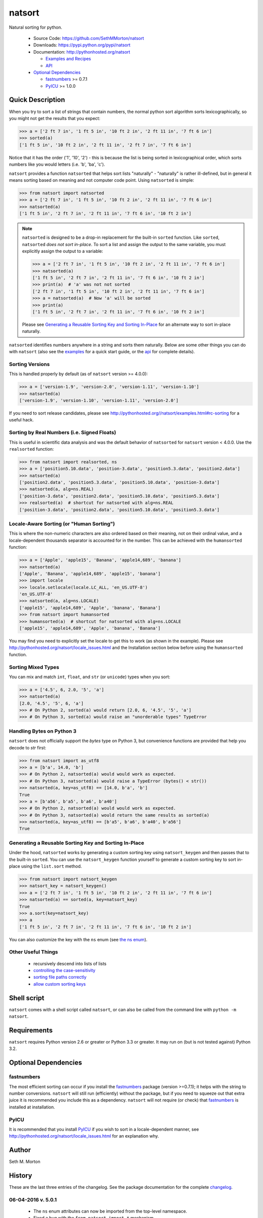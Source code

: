 natsort
=======

.. image:: https://travis-ci.org/SethMMorton/natsort.svg?branch=master
    :target: https://travis-ci.org/SethMMorton/natsort

.. image:: https://coveralls.io/repos/SethMMorton/natsort/badge.png?branch=master
    :target: https://coveralls.io/r/SethMMorton/natsort?branch=master

Natural sorting for python. 

    - Source Code: https://github.com/SethMMorton/natsort
    - Downloads: https://pypi.python.org/pypi/natsort
    - Documentation: http://pythonhosted.org/natsort

      - `Examples and Recipes <http://pythonhosted.org//natsort/examples.html>`_
      - `API <http://pythonhosted.org//natsort/api.html>`_

    - `Optional Dependencies`_

      - `fastnumbers <https://pypi.python.org/pypi/fastnumbers>`_ >= 0.7.1
      - `PyICU <https://pypi.python.org/pypi/PyICU>`_ >= 1.0.0

Quick Description
-----------------

When you try to sort a list of strings that contain numbers, the normal python
sort algorithm sorts lexicographically, so you might not get the results that you
expect:

.. code-block:: python

    >>> a = ['2 ft 7 in', '1 ft 5 in', '10 ft 2 in', '2 ft 11 in', '7 ft 6 in']
    >>> sorted(a)
    ['1 ft 5 in', '10 ft 2 in', '2 ft 11 in', '2 ft 7 in', '7 ft 6 in']

Notice that it has the order ('1', '10', '2') - this is because the list is
being sorted in lexicographical order, which sorts numbers like you would
letters (i.e. 'b', 'ba', 'c').

``natsort`` provides a function ``natsorted`` that helps sort lists
"naturally" - "naturally" is rather ill-defined, but in general it means
sorting based on meaning and not computer code point.
Using ``natsorted`` is simple:

.. code-block:: python

    >>> from natsort import natsorted
    >>> a = ['2 ft 7 in', '1 ft 5 in', '10 ft 2 in', '2 ft 11 in', '7 ft 6 in']
    >>> natsorted(a)
    ['1 ft 5 in', '2 ft 7 in', '2 ft 11 in', '7 ft 6 in', '10 ft 2 in']

.. note::

    ``natsorted`` is designed to be a drop-in replacement for the built-in
    ``sorted`` function. Like ``sorted``, ``natsorted`` `does not sort in-place`.
    To sort a list and assign the output to the same variable, you must
    explicitly assign the output to a variable:

    .. code-block:: python

        >>> a = ['2 ft 7 in', '1 ft 5 in', '10 ft 2 in', '2 ft 11 in', '7 ft 6 in']
        >>> natsorted(a)
        ['1 ft 5 in', '2 ft 7 in', '2 ft 11 in', '7 ft 6 in', '10 ft 2 in']
        >>> print(a)  # 'a' was not not sorted
        ['2 ft 7 in', '1 ft 5 in', '10 ft 2 in', '2 ft 11 in', '7 ft 6 in']
        >>> a = natsorted(a)  # Now 'a' will be sorted
        >>> print(a)
        ['1 ft 5 in', '2 ft 7 in', '2 ft 11 in', '7 ft 6 in', '10 ft 2 in']

    Please see `Generating a Reusable Sorting Key and Sorting In-Place`_ for
    an alternate way to sort in-place naturally.

``natsorted`` identifies numbers anywhere in a string and sorts them
naturally. Below are some other things you can do with ``natsort``
(also see the `examples <http://pythonhosted.org//natsort/examples.html>`_
for a quick start guide, or the
`api <http://pythonhosted.org//natsort/api.html>`_ for complete details).

Sorting Versions
++++++++++++++++

This is handled properly by default (as of ``natsort`` version >= 4.0.0):

.. code-block:: python

    >>> a = ['version-1.9', 'version-2.0', 'version-1.11', 'version-1.10']
    >>> natsorted(a)
    ['version-1.9', 'version-1.10', 'version-1.11', 'version-2.0']

If you need to sort release candidates, please see
http://pythonhosted.org//natsort/examples.html#rc-sorting for a useful hack.

Sorting by Real Numbers (i.e. Signed Floats)
++++++++++++++++++++++++++++++++++++++++++++

This is useful in scientific data analysis and was
the default behavior of ``natsorted`` for ``natsort``
version < 4.0.0. Use the ``realsorted`` function:

.. code-block:: python

    >>> from natsort import realsorted, ns
    >>> a = ['position5.10.data', 'position-3.data', 'position5.3.data', 'position2.data']
    >>> natsorted(a)
    ['position2.data', 'position5.3.data', 'position5.10.data', 'position-3.data']
    >>> natsorted(a, alg=ns.REAL)
    ['position-3.data', 'position2.data', 'position5.10.data', 'position5.3.data']
    >>> realsorted(a)  # shortcut for natsorted with alg=ns.REAL
    ['position-3.data', 'position2.data', 'position5.10.data', 'position5.3.data']

Locale-Aware Sorting (or "Human Sorting")
+++++++++++++++++++++++++++++++++++++++++

This is where the non-numeric characters are also ordered based on their meaning,
not on their ordinal value, and a locale-dependent thousands separator
is accounted for in the number.
This can be achieved with the ``humansorted`` function:

.. code-block:: python

    >>> a = ['Apple', 'apple15', 'Banana', 'apple14,689', 'banana']
    >>> natsorted(a)
    ['Apple', 'Banana', 'apple14,689', 'apple15', 'banana']
    >>> import locale
    >>> locale.setlocale(locale.LC_ALL, 'en_US.UTF-8')
    'en_US.UTF-8'
    >>> natsorted(a, alg=ns.LOCALE)
    ['apple15', 'apple14,689', 'Apple', 'banana', 'Banana']
    >>> from natsort import humansorted
    >>> humansorted(a)  # shortcut for natsorted with alg=ns.LOCALE
    ['apple15', 'apple14,689', 'Apple', 'banana', 'Banana']

You may find you need to explicitly set the locale to get this to work
(as shown in the example).
Please see http://pythonhosted.org/natsort/locale_issues.html and the Installation section 
below before using the ``humansorted`` function.

Sorting Mixed Types
+++++++++++++++++++

You can mix and match ``int``, ``float``, and ``str`` (or ``unicode``) types
when you sort:

.. code-block:: python

    >>> a = ['4.5', 6, 2.0, '5', 'a']
    >>> natsorted(a)
    [2.0, '4.5', '5', 6, 'a']
    >>> # On Python 2, sorted(a) would return [2.0, 6, '4.5', '5', 'a']
    >>> # On Python 3, sorted(a) would raise an "unorderable types" TypeError

Handling Bytes on Python 3
++++++++++++++++++++++++++

``natsort`` does not officially support the `bytes` type on Python 3, but
convenience functions are provided that help you decode to `str` first:

.. code-block:: python

    >>> from natsort import as_utf8
    >>> a = [b'a', 14.0, 'b']
    >>> # On Python 2, natsorted(a) would would work as expected.
    >>> # On Python 3, natsorted(a) would raise a TypeError (bytes() < str())
    >>> natsorted(a, key=as_utf8) == [14.0, b'a', 'b']
    True
    >>> a = [b'a56', b'a5', b'a6', b'a40']
    >>> # On Python 2, natsorted(a) would would work as expected.
    >>> # On Python 3, natsorted(a) would return the same results as sorted(a)
    >>> natsorted(a, key=as_utf8) == [b'a5', b'a6', b'a40', b'a56']
    True

Generating a Reusable Sorting Key and Sorting In-Place
++++++++++++++++++++++++++++++++++++++++++++++++++++++

Under the hood, ``natsorted`` works by generating a custom sorting
key using ``natsort_keygen`` and then passes that to the built-in
``sorted``. You can use the ``natsort_keygen`` function yourself to
generate a custom sorting key to sort in-place using the ``list.sort``
method.

.. code-block:: python

    >>> from natsort import natsort_keygen
    >>> natsort_key = natsort_keygen()
    >>> a = ['2 ft 7 in', '1 ft 5 in', '10 ft 2 in', '2 ft 11 in', '7 ft 6 in']
    >>> natsorted(a) == sorted(a, key=natsort_key)
    True
    >>> a.sort(key=natsort_key)
    >>> a
    ['1 ft 5 in', '2 ft 7 in', '2 ft 11 in', '7 ft 6 in', '10 ft 2 in']

You can also customize the key with the ``ns`` enum
(see `the ns enum <http://pythonhosted.org//natsort/ns_class.html>`_).

Other Useful Things
+++++++++++++++++++

 - recursively descend into lists of lists
 - `controlling the case-sensitivity <http://pythonhosted.org//natsort/examples.html#case-sort>`_
 - `sorting file paths correctly <http://pythonhosted.org//natsort/examples.html#path-sort>`_
 - `allow custom sorting keys <http://pythonhosted.org//natsort/examples.html#custom-sort>`_

Shell script
------------

``natsort`` comes with a shell script called ``natsort``, or can also be called
from the command line with ``python -m natsort``. 

Requirements
------------

``natsort`` requires Python version 2.6 or greater or Python 3.3 or greater.
It may run on (but is not tested against) Python 3.2.

Optional Dependencies
---------------------

fastnumbers
+++++++++++

The most efficient sorting can occur if you install the 
`fastnumbers <https://pypi.python.org/pypi/fastnumbers>`_ package
(version >=0.7.1); it helps with the string to number conversions.
``natsort`` will still run (efficiently) without the package, but if you need
to squeeze out that extra juice it is recommended you include this as a dependency.
``natsort`` will not require (or check) that
`fastnumbers <https://pypi.python.org/pypi/fastnumbers>`_ is installed
at installation.

PyICU
+++++

It is recommended that you install `PyICU <https://pypi.python.org/pypi/PyICU>`_
if you wish to sort in a locale-dependent manner, see
http://pythonhosted.org/natsort/locale_issues.html for an explanation why.

Author
------

Seth M. Morton

History
-------

These are the last three entries of the changelog.  See the package documentation
for the complete `changelog <http://pythonhosted.org//natsort/changelog.html>`_.

06-04-2016 v. 5.0.1
+++++++++++++++++++

    - The ``ns`` enum attributes can now be imported from the top-level
      namespace.
    - Fixed a bug with the ``from natsort import *`` mechanism.
    - Fixed bug with using ``natsort`` with ``python -OO``.

05-08-2016 v. 5.0.0
+++++++++++++++++++

    - ``ns.LOCALE``/``humansorted`` now accounts for thousands separators.
    - Refactored entire codebase to be more functional (as in use functions as
      units). Previously, the code was rather monolithic and difficult to follow. The
      goal is that with the code existing in smaller units, contributing will
      be easier.
    - Deprecated ``ns.TYPESAFE`` option as it is now always on (due to a new
      iterator-based algorithm, the typesafe function is now cheap).
    - Increased speed of execution (came for free with the new functional approach
      because the new factory function paradigm eliminates most ``if`` branches
      during execution).

      - For the most cases, the code is 30-40% faster than version 4.0.4.
      - If using ``ns.LOCALE`` or ``humansorted``, the code is 1100% faster than
        version 4.0.4.

    - Improved clarity of documentaion with regards to locale-aware sorting.
    - Added a new ``chain_functions`` function for convenience in creating
      a complex user-given ``key`` from several existing functions.

11-01-2015 v. 4.0.4
+++++++++++++++++++

    - Improved coverage of unit tests.
    - Unit tests use new and improved hypothesis library.
    - Fixed compatibility issues with Python 3.5

